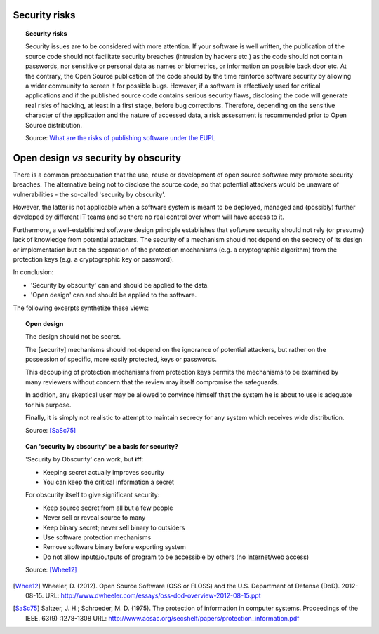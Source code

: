 ﻿Security risks 
--------------

.. Topic:: Security risks

   Security issues are to be considered with more attention. 
   If your software is well written, the publication of the source code 
   should not facilitate security breaches (intrusion by hackers etc.) 
   as the code should not contain passwords, 
   nor sensitive or personal data as names or biometrics, 
   or information on possible back door etc. 
   At the contrary, the Open Source publication of the code 
   should by the time reinforce software security 
   by allowing a wider community to screen it for possible bugs.
   However, if a software is effectively used for critical applications 
   and if the published source code contains serious security flaws, 
   disclosing the code will generate real risks of hacking, 
   at least in a first stage, before bug corrections. 
   Therefore, depending on the sensitive character of the application 
   and the nature of accessed data, 
   a risk assessment is recommended prior to Open Source distribution.

   Source: `What are the risks of publishing software under the EUPL`_

Open design *vs* security by obscurity
--------------------------------------

There is a common preoccupation 
that the use, reuse or development of open source software 
may promote security breaches. 
The alternative being not to disclose the source code, 
so that potential attackers would be unaware of vulnerabilities -  
the so-called 'security by obscurity'.

However, the latter is not applicable when a software system is meant 
to be deployed, managed and (possibly) further developed by different IT teams 
and so there no real control over whom will have access to it.

Furthermore, a well-established software design principle 
establishes that software security should not rely (or presume) 
lack of knowledge from potential attackers. 
The security of a mechanism should not depend on the 
secrecy of its design or implementation
but on the separation of the protection mechanisms 
(e.g. a cryptographic algorithm) 
from the protection keys (e.g. a cryptographic key or password).

In conclusion:

*  'Security by obscurity' can and should be applied to the data.

*  'Open design' can and should be applied to the software.

The following excerpts synthetize these views:

.. topic:: Open design 

   The design should not be secret. 
   
   The [security] mechanisms should not depend on the ignorance of potential attackers, 
   but rather on the possession of specific, more easily protected, keys or passwords. 
   
   This decoupling of protection mechanisms from protection keys 
   permits the mechanisms to be examined by many reviewers 
   without concern that the review may itself compromise the safeguards. 
   
   In addition, any skeptical user may be allowed to convince himself 
   that the system he is about to use is adequate for his purpose.
   
   Finally, it is simply not realistic to attempt to maintain secrecy 
   for any system which receives wide distribution.
   
   Source: [SaSc75]_


.. topic:: Can 'security by obscurity' be a basis for security?

   'Security by Obscurity' can work, but **iff**:
   
   *  Keeping secret actually improves security
   *  You can keep the critical information a secret

   For obscurity itself to give significant security:
   
   *  Keep source secret from all but a few people
   *  Never sell or reveal source to many
   *  Keep binary secret; never sell binary to outsiders
   *  Use software protection mechanisms
   *  Remove software binary before exporting system
   *  Do not allow inputs/outputs of program to be accessible by others 
      (no Internet/web access)

   Source: [Whee12]_
   
   
.. rubric: Citations

.. [Whee12] Wheeler, D. (2012). Open Source Software (OSS or FLOSS) and the U.S. Department of Defense (DoD). 2012-08-15. URL: http://www.dwheeler.com/essays/oss-dod-overview-2012-08-15.ppt
.. [SaSc75] Saltzer, J. H.; Schroeder, M. D. (1975). The protection of information in computer systems. Proceedings of the IEEE. 63(9) :1278-1308 URL: http://www.acsac.org/secshelf/papers/protection_information.pdf

.. links-placeholder

.. _What are the risks of publishing software under the EUPL: https://joinup.ec.europa.eu/software/page/eupl/how-use-eupl